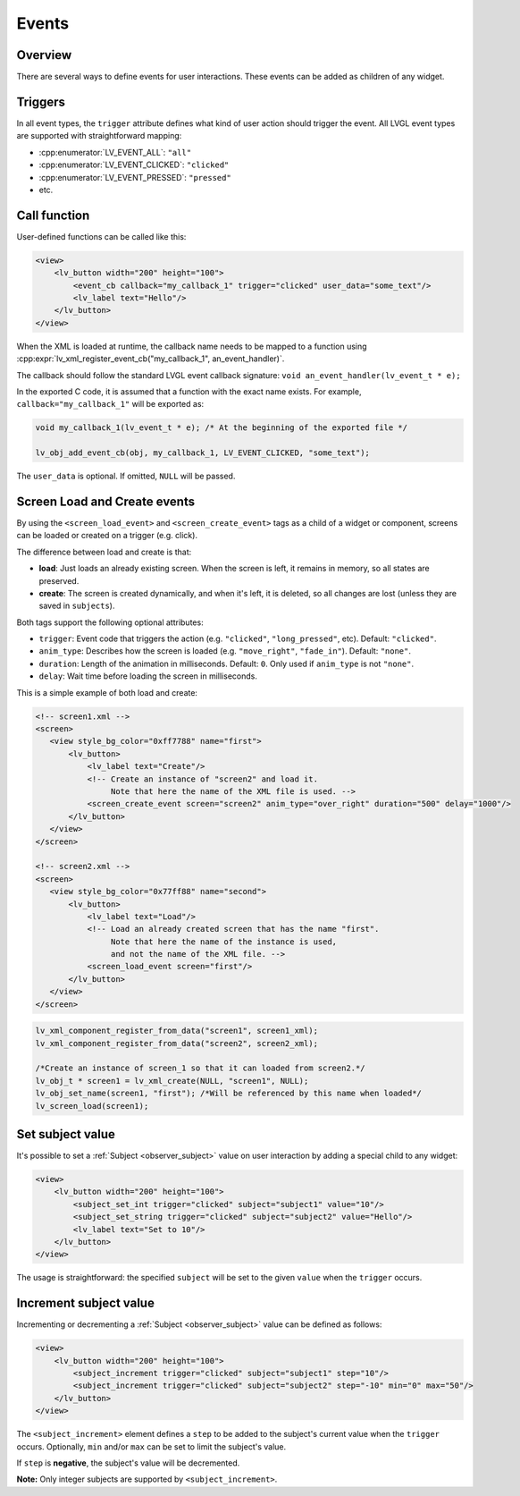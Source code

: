 .. _xml_events:

======
Events
======

Overview
********

There are several ways to define events for user interactions. These events can be added as children of any widget.

Triggers
********

In all event types, the ``trigger`` attribute defines what kind of user action should trigger the event.
All LVGL event types are supported with straightforward mapping:

- :cpp:enumerator:`LV_EVENT_ALL`: ``"all"``
- :cpp:enumerator:`LV_EVENT_CLICKED`: ``"clicked"``
- :cpp:enumerator:`LV_EVENT_PRESSED`: ``"pressed"``
- etc.

Call function
*************

User-defined functions can be called like this:

.. code-block:: xml

    <view>
        <lv_button width="200" height="100">
            <event_cb callback="my_callback_1" trigger="clicked" user_data="some_text"/>
            <lv_label text="Hello"/>
        </lv_button>
    </view>

When the XML is loaded at runtime, the callback name needs to be mapped to a function using
:cpp:expr:`lv_xml_register_event_cb("my_callback_1", an_event_handler)`.

The callback should follow the standard LVGL event callback signature:
``void an_event_handler(lv_event_t * e);``

In the exported C code, it is assumed that a function with the exact name exists.
For example, ``callback="my_callback_1"`` will be exported as:

.. code-block:: c

    void my_callback_1(lv_event_t * e); /* At the beginning of the exported file */

    lv_obj_add_event_cb(obj, my_callback_1, LV_EVENT_CLICKED, "some_text");

The ``user_data`` is optional. If omitted, ``NULL`` will be passed.


.. _xml_events_screen:


Screen Load and Create events
*****************************

By using the ``<screen_load_event>`` and ``<screen_create_event>`` tags as a child
of a widget or component, screens can be loaded or created on a trigger (e.g. click).

The difference between load and create is that:

- **load**: Just loads an already existing screen. When the screen is left, it remains in memory,
  so all states are preserved.
- **create**: The screen is created dynamically, and when it's left, it is deleted, so all changes are lost
  (unless they are saved in ``subjects``).

Both tags support the following optional attributes:

- ``trigger``: Event code that triggers the action (e.g. ``"clicked"``, ``"long_pressed"``, etc). Default: ``"clicked"``.
- ``anim_type``: Describes how the screen is loaded (e.g. ``"move_right"``, ``"fade_in"``). Default: ``"none"``.
- ``duration``: Length of the animation in milliseconds. Default: ``0``. Only used if ``anim_type`` is not ``"none"``.
- ``delay``: Wait time before loading the screen in milliseconds.

This is a simple example of both load and create:

.. code-block:: xml

    <!-- screen1.xml -->
    <screen>
       <view style_bg_color="0xff7788" name="first">
           <lv_button>
               <lv_label text="Create"/>
               <!-- Create an instance of "screen2" and load it.
                    Note that here the name of the XML file is used. -->
               <screen_create_event screen="screen2" anim_type="over_right" duration="500" delay="1000"/>
           </lv_button>
       </view>
    </screen>

    <!-- screen2.xml -->
    <screen>
       <view style_bg_color="0x77ff88" name="second">
           <lv_button>
               <lv_label text="Load"/>
               <!-- Load an already created screen that has the name "first".
                    Note that here the name of the instance is used,
                    and not the name of the XML file. -->
               <screen_load_event screen="first"/>
           </lv_button>
       </view>
    </screen>

.. code-block:: c

    lv_xml_component_register_from_data("screen1", screen1_xml);
    lv_xml_component_register_from_data("screen2", screen2_xml);

    /*Create an instance of screen_1 so that it can loaded from screen2.*/
    lv_obj_t * screen1 = lv_xml_create(NULL, "screen1", NULL);
    lv_obj_set_name(screen1, "first"); /*Will be referenced by this name when loaded*/
    lv_screen_load(screen1);


Set subject value
*****************

It's possible to set a :ref:`Subject <observer_subject>` value on user interaction by adding a special child to any widget:

.. code-block:: xml

    <view>
        <lv_button width="200" height="100">
            <subject_set_int trigger="clicked" subject="subject1" value="10"/>
            <subject_set_string trigger="clicked" subject="subject2" value="Hello"/>
            <lv_label text="Set to 10"/>
        </lv_button>
    </view>

The usage is straightforward: the specified ``subject`` will be set to the given ``value`` when the ``trigger`` occurs.

Increment subject value
***********************

Incrementing or decrementing a :ref:`Subject <observer_subject>` value can be defined as follows:

.. code-block:: xml

    <view>
        <lv_button width="200" height="100">
            <subject_increment trigger="clicked" subject="subject1" step="10"/>
            <subject_increment trigger="clicked" subject="subject2" step="-10" min="0" max="50"/>
        </lv_button>
    </view>

The ``<subject_increment>`` element defines a ``step`` to be added to the subject's current value when the ``trigger`` occurs.
Optionally, ``min`` and/or ``max`` can be set to limit the subject's value.

If ``step`` is **negative**, the subject's value will be decremented.

**Note:** Only integer subjects are supported by ``<subject_increment>``.
